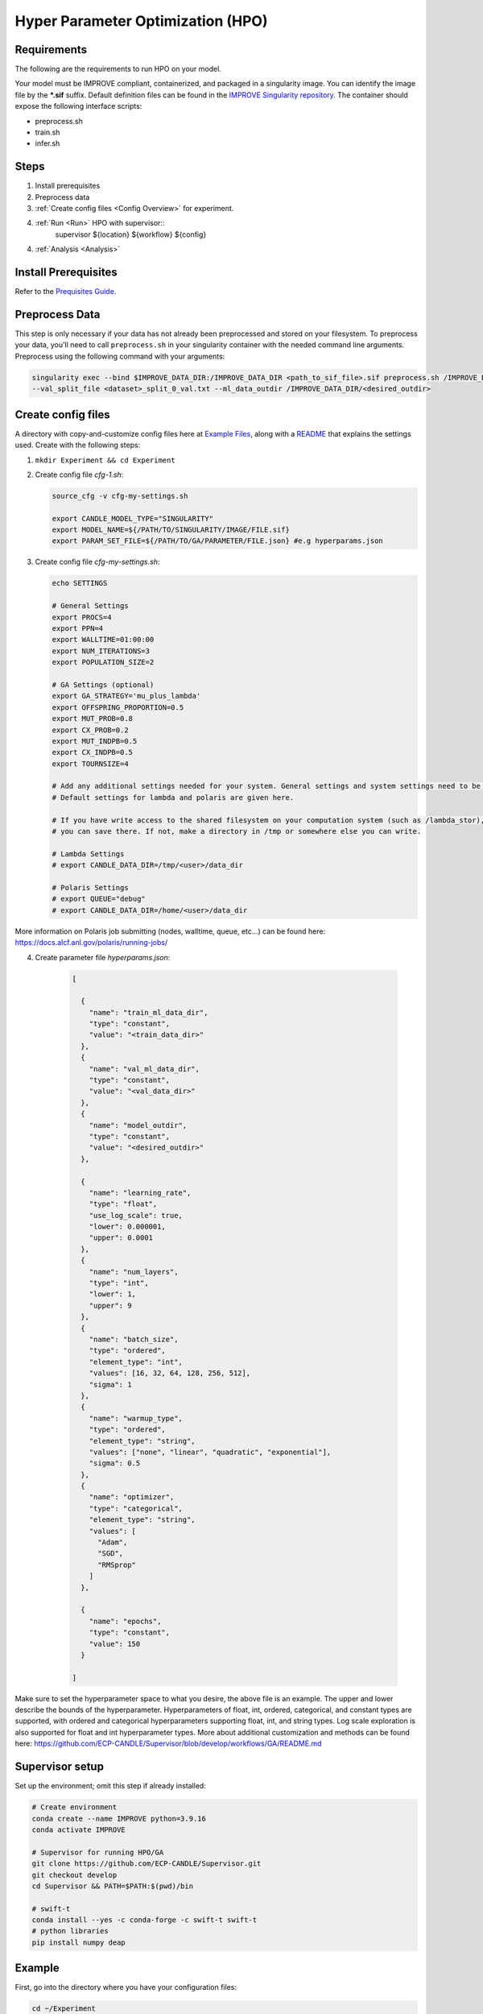 Hyper Parameter Optimization (HPO)
==================================

Requirements
____________

The following are the requirements to run HPO on your model.

Your model must be IMPROVE compliant, containerized, and packaged in a singularity image. You can identify the image file by the **\*.sif** suffix. Default definition files can be found in the `IMPROVE Singularity repository <https://github.com/JDACS4C-IMPROVE/Singularity>`_. The container should expose the following interface scripts:

+ preprocess.sh
+ train.sh
+ infer.sh


Steps 
_____

1. Install prerequisites
2. Preprocess data
3. :ref:`Create config files <Config Overview>` for experiment. 
4. :ref:`Run <Run>` HPO with supervisor::
        supervisor ${location} ${workflow} ${config}
4. :ref:`Analysis <Analysis>`


.. Install Prerequisites:

Install Prerequisites
___________________

Refer to the `Prequisites Guide <https://github.com/JDACS4C-IMPROVE/docs/blob/RylieWeaver9-HPO/content/quickstart-hpo-experiment-prerequisites.rst>`_.


.. _Preprocess Data:

Preprocess Data
___________________

This step is only necessary if your data has not already been preprocessed and stored on your filesystem. To preprocess your data, you'll need to call ``preprocess.sh`` in your singularity container with the needed command line arguments. Preprocess using the following command with your arguments:

.. code-block:: bash

    singularity exec --bind $IMPROVE_DATA_DIR:/IMPROVE_DATA_DIR <path_to_sif_file>.sif preprocess.sh /IMPROVE_DATA_DIR --train_split_file <dataset>_split_0_train.txt \
    --val_split_file <dataset>_split_0_val.txt --ml_data_outdir /IMPROVE_DATA_DIR/<desired_outdir>


.. _Config Overview:

Create config files
___________________

A directory with copy-and-customize config files here at `Example Files <https://github.com/ECP-CANDLE/Tests/tree/main/sv-tool/deap-generic>`_, along with a `README <https://github.com/ECP-CANDLE/Tests/blob/main/sv-tool/deap-generic/README.adoc>`_ that explains the settings used. Create with the following steps:

1. ``mkdir Experiment && cd Experiment``

2. Create config file *cfg-1.sh*:

   .. code-block:: bash

    source_cfg -v cfg-my-settings.sh
    
    export CANDLE_MODEL_TYPE="SINGULARITY"
    export MODEL_NAME=${/PATH/TO/SINGULARITY/IMAGE/FILE.sif}
    export PARAM_SET_FILE=${/PATH/TO/GA/PARAMETER/FILE.json} #e.g hyperparams.json

3. Create config file *cfg-my-settings.sh*:

   .. code-block:: bash

    echo SETTINGS
    
    # General Settings
    export PROCS=4
    export PPN=4
    export WALLTIME=01:00:00
    export NUM_ITERATIONS=3
    export POPULATION_SIZE=2
    
    # GA Settings (optional)
    export GA_STRATEGY='mu_plus_lambda'
    export OFFSPRING_PROPORTION=0.5
    export MUT_PROB=0.8
    export CX_PROB=0.2
    export MUT_INDPB=0.5
    export CX_INDPB=0.5
    export TOURNSIZE=4

    # Add any additional settings needed for your system. General settings and system settings need to be set by the user, while GA settings don't need to be changed.
    # Default settings for lambda and polaris are given here. 

    # If you have write access to the shared filesystem on your computation system (such as /lambda_stor), 
    # you can save there. If not, make a directory in /tmp or somewhere else you can write.

    # Lambda Settings
    # export CANDLE_DATA_DIR=/tmp/<user>/data_dir
    
    # Polaris Settings
    # export QUEUE="debug"
    # export CANDLE_DATA_DIR=/home/<user>/data_dir

More information on Polaris job submitting (nodes, walltime, queue, etc...) can be found here: https://docs.alcf.anl.gov/polaris/running-jobs/

4. Create parameter file *hyperparams.json*:

    .. code-block:: JSON

        [

          {
            "name": "train_ml_data_dir",
            "type": "constant",
            "value": "<train_data_dir>"
          },
          {
            "name": "val_ml_data_dir",
            "type": "constant",
            "value": "<val_data_dir>"
          },
          {
            "name": "model_outdir",
            "type": "constant",
            "value": "<desired_outdir>"
          },

          {
            "name": "learning_rate",
            "type": "float",
            "use_log_scale": true,
            "lower": 0.000001,
            "upper": 0.0001
          },
          {
            "name": "num_layers",
            "type": "int",
            "lower": 1,
            "upper": 9
          },
          {
            "name": "batch_size",
            "type": "ordered",
            "element_type": "int",
            "values": [16, 32, 64, 128, 256, 512],
            "sigma": 1
          },
          {
            "name": "warmup_type",
            "type": "ordered",
            "element_type": "string",
            "values": ["none", "linear", "quadratic", "exponential"],
            "sigma": 0.5
          },
          {
            "name": "optimizer",
            "type": "categorical",
            "element_type": "string",
            "values": [
              "Adam",
              "SGD",
              "RMSprop"
            ]
          },

          {
            "name": "epochs",
            "type": "constant",
            "value": 150
          }
        
        ]

Make sure to set the hyperparameter space to what you desire, the above file is an example. The upper and lower describe the bounds of the hyperparameter. Hyperparameters of float, int, ordered, categorical, and constant types are supported, with ordered and categorical hyperparameters supporting float, int, and string types. Log scale exploration is also supported for float and int hyperparameter types. More about additional customization and methods can be found here: https://github.com/ECP-CANDLE/Supervisor/blob/develop/workflows/GA/README.md


Supervisor setup
________________

Set up the environment; omit this step if already installed:

.. code-block:: bash

    # Create environment
    conda create --name IMPROVE python=3.9.16
    conda activate IMPROVE

    # Supervisor for running HPO/GA
    git clone https://github.com/ECP-CANDLE/Supervisor.git
    git checkout develop
    cd Supervisor && PATH=$PATH:$(pwd)/bin

    # swift-t
    conda install --yes -c conda-forge -c swift-t swift-t
    # python libraries
    pip install numpy deap
     
    

Example
_______

First, go into the directory where you have your configuration files:

.. code-block:: bash

    cd ~/Experiment

Then, run the command:

.. code-block:: bash

    supervisor ${location} ${workflow} ${config}

Running an HPO experiment on lambda. The model image is in */software/improve/images/*. We will execute the command above with **location** set to *conda* and **workflow** set to *GA*. This will use the defaults from your conda environment.

.. code-block:: bash

    supervisor conda GA cfg-1.sh


Debugging
_______

While/after running HPO, there will be ``model.log`` files which contain the important information regarding that model's run. They can be found at ``<candle_data_dir>/<model_name>/Output/EXP<number>/run_<number>``. To debug, use a ``grep -r "ABORT"`` in the experiment directory ``<candle_data_dir>/<model_name>/Output/EXP<number>`` to find which run file which is causing the error in your workflow, ``cd run_<number>`` to navigate there, and ``cat model.log`` to observe the abort and what error caused it. Observing the ``MODEL_CMD`` (which tells the hyperparameters) and the ``IMPROVE_RESULT`` (which tells the  evaluation of those hyperparameters) can also be helpful.



Results
_______

After running HPO, there will be the turbine output and experiment directories. The ``turbine_output`` directory is found in the same directory as the config files and contains a ``final_result_<number>`` file which puts the HPO results in a table. The experiment directory is found at ``<candle_data_dir>/<model_name>/Output/EXP<number>`` and contains the ``output.csv`` file which has ALL the hpo parameters and results automatically parsed. The experiment directory also contains the hyperparams.json file you used to help remember the hyperparameter space you explored.



.. _Analysis:

Analysis
_______

To analyze the HPO run, there are two recommended methods. The first provides a ranking of hyperparameter choices. The second provides a ranking and visualization:

(1) Firstly, the user could run the following commands in the experiment directory. The user is required to define the number of hyperparameters. In the example hyperparams.json file given, this would be 3 (learning_rate, batch_size, epochs). The sorted, unique choices of hyperparameters are put into a new ``sorted_unique_output.csv`` file.

.. code-block:: bash

    num_hyperparams=3
    num_columns=$((num_hyperparams + 1))
    (head -n 1 output.csv && tail -n +2 output.csv | sort -t, -k$num_columns -n | uniq) > sorted_unique_output.csv

(2) Secondly, the user could secure copy the output.csv file, then use google colab to show tables and plot. The secure copy command should be run in your terminal (not logged into Argonne's computation system) as the following: ``scp <user>@<computation_address>:~/path/to/your/output.csv \path\on\local\computer``. For example, as secure copy command could look like: ``scp weaverr@polaris.alcf.anl.gov:~/data_dir/DeepTTC-testing/Output/finished_EXP060/output.csv \Users\rylie\Argonne\HPO``. Note that this assumes the user is using Unix. If running a Unix-like system on Windows, the command will look like ``scp <user>@<computation_address>:~/path/to/your/output.csv /c/Users/username/Path/On/Local/Computer``.

Once the file is secure copied to your local computer, it can be loaded into and used in google colab. For an example, follow the example and instructions here: https://colab.research.google.com/drive/1Us5S9Ty7qGtibT5TcwM9rTE7EIA9V33t?usp=sharing
